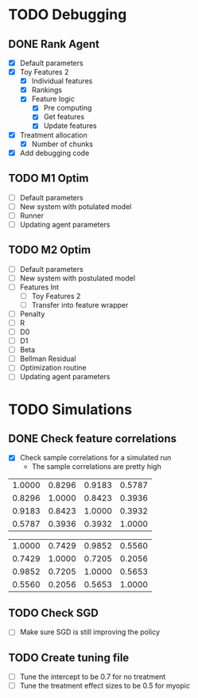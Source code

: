 #+title Notes
#+author Nicholas J Meyer

#+startup: showeverything

* TODO Debugging
** DONE Rank Agent
   CLOSED: [2015-02-15 Sun 23:46]
   - [X] Default parameters
   - [X] Toy Features 2
     - [X] Individual features
     - [X] Rankings
     - [X] Feature logic
       - [X] Pre computing
       - [X] Get features
       - [X] Update features
   - [X] Treatment allocation
     - [X] Number of chunks
   - [X] Add debugging code
** TODO M1 Optim 
   - [ ] Default parameters
   - [ ] New system with potulated model
   - [ ] Runner
   - [ ] Updating agent parameters
** TODO M2 Optim
   - [ ] Default parameters
   - [ ] New system with postulated model
   - [ ] Features Int
     - [ ] Toy Features 2
     - [ ] Transfer into feature wrapper
   - [ ] Penalty
   - [ ] R
   - [ ] D0
   - [ ] D1
   - [ ] Beta
   - [ ] Bellman Residual
   - [ ] Optimization routine
   - [ ] Updating agent parameters




* TODO Simulations
** DONE Check feature correlations
   CLOSED: [2015-02-16 Mon 12:36]
   - [X] Check sample correlations for a simulated run
     - The sample correlations are pretty high
#+name: Infected average feature correlations
| 1.0000 | 0.8296 | 0.9183 | 0.5787 |
| 0.8296 | 1.0000 | 0.8423 | 0.3936 |
| 0.9183 | 0.8423 | 1.0000 | 0.3932 |
| 0.5787 | 0.3936 | 0.3932 | 1.0000 |
   
#+name: Not Infected average feature correlations
| 1.0000 | 0.7429 | 0.9852 | 0.5560 |
| 0.7429 | 1.0000 | 0.7205 | 0.2056 |
| 0.9852 | 0.7205 | 1.0000 | 0.5653 |
| 0.5560 | 0.2056 | 0.5653 | 1.0000 |

** TODO Check SGD
   - [ ] Make sure SGD is still improving the policy
** TODO Create tuning file
   - [ ] Tune the intercept to be 0.7 for no treatment
   - [ ] Tune the treatment effect sizes to be 0.5 for myopic
